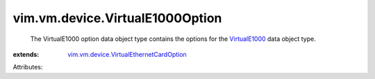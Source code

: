 .. _VirtualE1000: ../../../vim/vm/device/VirtualE1000.rst

.. _vim.vm.device.VirtualEthernetCardOption: ../../../vim/vm/device/VirtualEthernetCardOption.rst


vim.vm.device.VirtualE1000Option
================================
  The VirtualE1000 option data object type contains the options for the `VirtualE1000`_ data object type.
:extends: vim.vm.device.VirtualEthernetCardOption_

Attributes:
